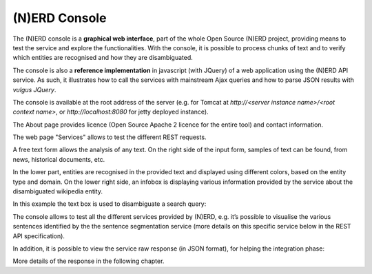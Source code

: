 .. topic:: Description of the NERD console.

(N)ERD Console
==============

The (N)ERD console is a **graphical web interface**, part of the whole Open Source (N)ERD project, providing means to test the service and explore the functionalities. With the console, it is possible to process chunks of text and to verify which entities are recognised and how they are disambiguated.

The console is also a **reference implementation** in javascript (with JQuery) of a web application using the (N)ERD API service. As such, it illustrates how to call the services with mainstream Ajax queries and how to parse JSON results with *vulgus JQuery*.

The console is available at the root address of the server (e.g. for Tomcat at `http://<server instance name>/<root context name>`, or `http://localhost:8080` for jetty deployed instance).

The About page provides licence (Open Source Apache 2 licence for the entire tool) and contact information.

.. image:: images/nerdConsole1.png

The web page "Services" allows to test the different REST requests.

.. image:: images/nerdConsole2.png

A free text form allows the analysis of any text. On the right side of the input form, samples of text can be found, from news, historical documents, etc.

In the lower part, entities are recognised in the provided text and displayed using different colors, based on the entity type and domain. On the lower right side, an infobox is displaying various information provided by the service about the disambiguated wikipedia entity.

In this example the text box is used to disambiguate a search query:

.. image:: images/nerdConsole3.png

The console allows to test all the different services provided by (N)ERD, e.g. it’s possible to visualise the various sentences identified by the the sentence segmentation service (more details on this specific service below in the REST API specification).

.. image:: images/nerdConsole4.png

In addition, it is possible to view the service raw response (in JSON format), for helping the integration phase:

.. image:: images/nerdConsole5.png

More details of the response in the following chapter.



